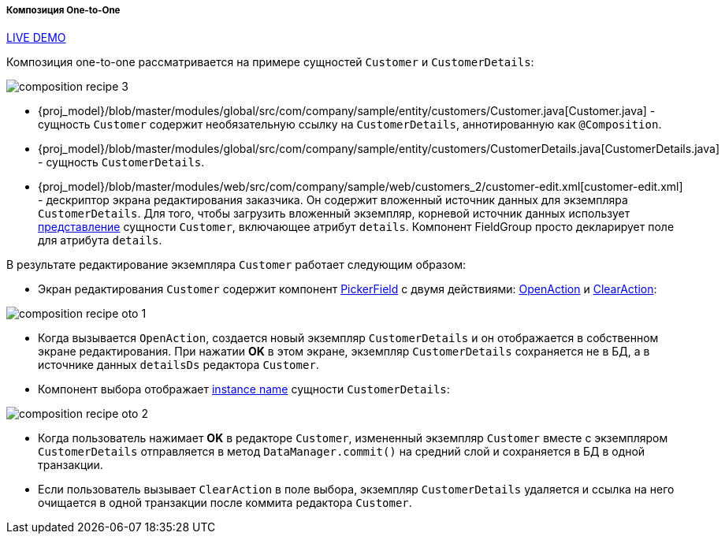 :sourcesdir: ../../../../../source

[[composition_oto_recipe]]
===== Композиция One-to-One

++++
<div class="manual-live-demo-container">
    <a href="https://demo2.cuba-platform.com/model/open?screen=sample$Customer.browse2" class="live-demo-btn" target="_blank">LIVE DEMO</a>
</div>
++++

Композиция one-to-one рассматривается на примере сущностей `Customer` и `CustomerDetails`:

image::cookbook/composition_recipe_3.png[align="center"]

* {proj_model}/blob/master/modules/global/src/com/company/sample/entity/customers/Customer.java[Customer.java] - сущность `Customer` содержит необязательную ссылку на `CustomerDetails`, аннотированную как `@Composition`.

* {proj_model}/blob/master/modules/global/src/com/company/sample/entity/customers/CustomerDetails.java[CustomerDetails.java] - сущность `CustomerDetails`.

* {proj_model}/blob/master/modules/web/src/com/company/sample/web/customers_2/customer-edit.xml[customer-edit.xml] - дескриптор экрана редактирования заказчика. Он содержит вложенный источник данных для экземпляра `CustomerDetails`. Для того, чтобы загрузить вложенный экземпляр, корневой источник данных использует <<views,представление>> сущности `Customer`, включающее атрибут `details`. Компонент FieldGroup просто декларирует поле для атрибута `details`.

В результате редактирование экземпляра `Customer` работает следующим образом:

* Экран редактирования `Customer` содержит компонент <<gui_PickerField,PickerField>> с двумя действиями: <<openAction,OpenAction>> и <<clearAction,ClearAction>>:

image::cookbook/composition_recipe_oto_1.png[align="center"]

* Когда вызывается `OpenAction`, создается новый экземпляр `CustomerDetails` и он отображается в собственном экране редактирования. При нажатии *OK* в этом экране, экземпляр `CustomerDetails` сохраняется не в БД, а в источнике данных `detailsDs` редактора `Customer`.

* Компонент выбора отображает <<namePattern_annotation,instance name>> сущности `CustomerDetails`:

image::cookbook/composition_recipe_oto_2.png[align="center"]

* Когда пользователь нажимает *OK* в редакторе `Customer`, измененный экземпляр `Customer` вместе с экземпляром `CustomerDetails` отправляется в метод `DataManager.commit()` на средний слой и сохраняется в БД в одной транзакции.

* Если пользователь вызывает `ClearAction` в поле выбора, экземпляр `CustomerDetails` удаляется и ссылка на него очищается в одной транзакции после коммита редактора `Customer`.

